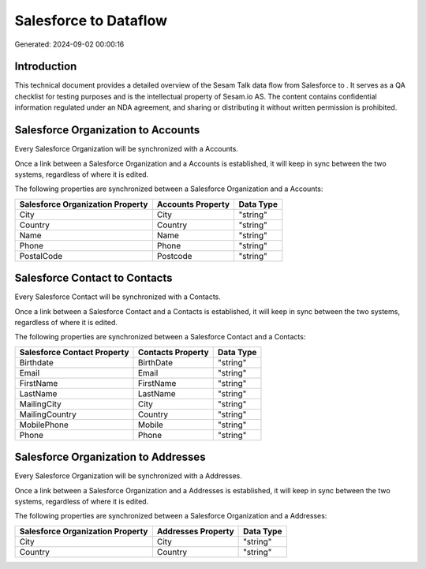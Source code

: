 =======================
Salesforce to  Dataflow
=======================

Generated: 2024-09-02 00:00:16

Introduction
------------

This technical document provides a detailed overview of the Sesam Talk data flow from Salesforce to . It serves as a QA checklist for testing purposes and is the intellectual property of Sesam.io AS. The content contains confidential information regulated under an NDA agreement, and sharing or distributing it without written permission is prohibited.

Salesforce Organization to  Accounts
------------------------------------
Every Salesforce Organization will be synchronized with a  Accounts.

Once a link between a Salesforce Organization and a  Accounts is established, it will keep in sync between the two systems, regardless of where it is edited.

The following properties are synchronized between a Salesforce Organization and a  Accounts:

.. list-table::
   :header-rows: 1

   * - Salesforce Organization Property
     -  Accounts Property
     -  Data Type
   * - City
     - City
     - "string"
   * - Country
     - Country
     - "string"
   * - Name	
     - Name
     - "string"
   * - Phone	
     - Phone
     - "string"
   * - PostalCode	
     - Postcode
     - "string"


Salesforce Contact to  Contacts
-------------------------------
Every Salesforce Contact will be synchronized with a  Contacts.

Once a link between a Salesforce Contact and a  Contacts is established, it will keep in sync between the two systems, regardless of where it is edited.

The following properties are synchronized between a Salesforce Contact and a  Contacts:

.. list-table::
   :header-rows: 1

   * - Salesforce Contact Property
     -  Contacts Property
     -  Data Type
   * - Birthdate
     - BirthDate
     - "string"
   * - Email
     - Email
     - "string"
   * - FirstName
     - FirstName
     - "string"
   * - LastName
     - LastName
     - "string"
   * - MailingCity
     - City
     - "string"
   * - MailingCountry
     - Country
     - "string"
   * - MobilePhone
     - Mobile
     - "string"
   * - Phone
     - Phone
     - "string"


Salesforce Organization to  Addresses
-------------------------------------
Every Salesforce Organization will be synchronized with a  Addresses.

Once a link between a Salesforce Organization and a  Addresses is established, it will keep in sync between the two systems, regardless of where it is edited.

The following properties are synchronized between a Salesforce Organization and a  Addresses:

.. list-table::
   :header-rows: 1

   * - Salesforce Organization Property
     -  Addresses Property
     -  Data Type
   * - City
     - City
     - "string"
   * - Country
     - Country
     - "string"

